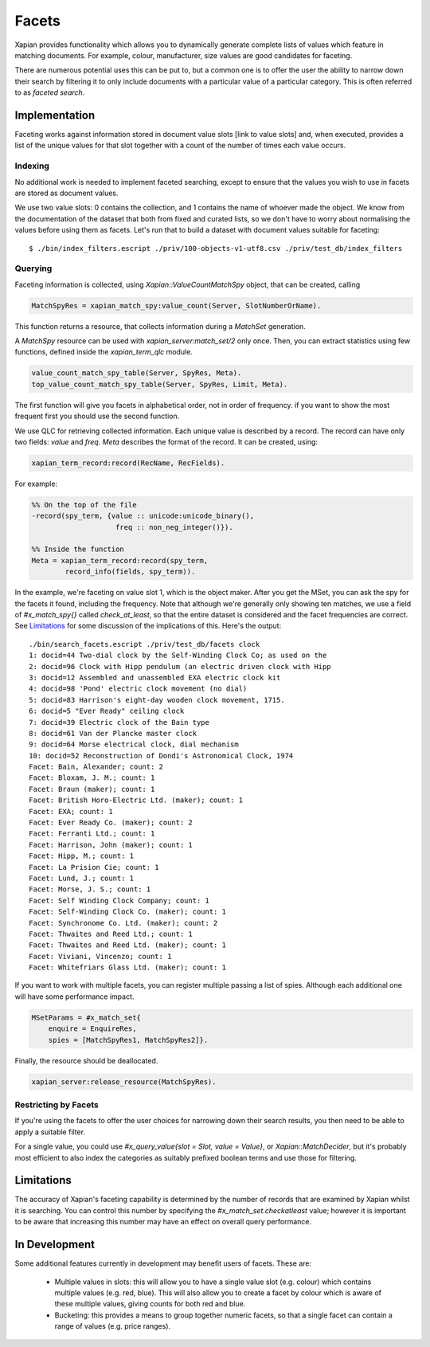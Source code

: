 .. Copyright (C) 2007,2010,2011 Olly Betts
.. Copyright (C) 2009 Lemur Consulting Ltd
.. Copyright (C) 2011 Richard Boulton
.. Copyright (C) 2011 Justin Finkelstein
.. Copyright (C) 2011 James Aylett

======
Facets
======

Xapian provides functionality which allows you to dynamically generate
complete lists of values which feature in matching documents. For example,
colour, manufacturer, size values are good candidates for faceting.

There are numerous potential uses this can be put to, but a common one is
to offer the user the ability to narrow down their search by filtering it
to only include documents with a particular value of a particular category.
This is often referred to as `faceted search`.


Implementation
==============
Faceting works against information stored in document value slots [link to
value slots] and, when executed, provides a list of the unique values for
that slot together with a count of the number of times each value occurs.


Indexing
--------

No additional work is needed to implement faceted searching, except to
ensure that the values you wish to use in facets are stored as
document values.

We use two value slots: 0 contains the collection, and 1
contains the name of whoever made the object. We know from the
documentation of the dataset that both from fixed and curated lists,
so we don't have to worry about normalising the values before using
them as facets. Let's run that to build a dataset with document values
suitable for faceting::

    $ ./bin/index_filters.escript ./priv/100-objects-v1-utf8.csv ./priv/test_db/index_filters


Querying
--------

.. todo:: explain what goes on here, ie why we use a MatchSpy

Faceting information is collected, using `Xapian::ValueCountMatchSpy` object,
that can be created, calling

.. code-block:: erlang

    MatchSpyRes = xapian_match_spy:value_count(Server, SlotNumberOrName).

This function returns a resource, that collects information during
a `MatchSet` generation. 

.. code-block:: erlang
    MSetParams = #x_match_set{
    enquire = EnquireRes,
    spies = [MatchSpyRes]},
    MSetRes = xapian_server:match_set(Server, MSetParams).

A `MatchSpy` resource can be used with `xapian_server:match_set/2` only once.
Then, you can extract statistics using few functions, defined inside 
the `xapian_term_qlc` module.
    
.. code-block:: erlang

    value_count_match_spy_table(Server, SpyRes, Meta).
    top_value_count_match_spy_table(Server, SpyRes, Limit, Meta).

The first function will give you facets in alphabetical order, not in
order of frequency. if you want to show the most frequent first you
should use the second function.

We use QLC for retrieving collected information. Each unique value is described
by a record. The record can have only two fields: `value` and `freq`.
`Meta` describes the format of the record. It can be created, using:

.. code-block:: erlang

    xapian_term_record:record(RecName, RecFields).

For example:

.. code-block:: erlang

    %% On the top of the file
    -record(spy_term, {value :: unicode:unicode_binary(), 
                        freq :: non_neg_integer()}).

    %% Inside the function
    Meta = xapian_term_record:record(spy_term, 
            record_info(fields, spy_term)).


In the example, we're faceting on value slot 1, which is the object maker. 
After you get the MSet, you can ask the spy for the facets it found,
including the frequency. Note that although we're generally only
showing ten matches, we use a field of `#x_match_spy{}` called
`check_at_least`, so that the entire dataset is considered and the facet
frequencies are correct. See `Limitations`_ for some discussion of the
implications of this. Here's the output::

    ./bin/search_facets.escript ./priv/test_db/facets clock
    1: docid=44 Two-dial clock by the Self-Winding Clock Co; as used on the
    2: docid=96 Clock with Hipp pendulum (an electric driven clock with Hipp
    3: docid=12 Assembled and unassembled EXA electric clock kit
    4: docid=98 'Pond' electric clock movement (no dial)
    5: docid=83 Harrison's eight-day wooden clock movement, 1715.
    6: docid=5 "Ever Ready" ceiling clock
    7: docid=39 Electric clock of the Bain type
    8: docid=61 Van der Plancke master clock
    9: docid=64 Morse electrical clock, dial mechanism
    10: docid=52 Reconstruction of Dondi's Astronomical Clock, 1974
    Facet: Bain, Alexander; count: 2
    Facet: Bloxam, J. M.; count: 1
    Facet: Braun (maker); count: 1
    Facet: British Horo-Electric Ltd. (maker); count: 1
    Facet: EXA; count: 1
    Facet: Ever Ready Co. (maker); count: 2
    Facet: Ferranti Ltd.; count: 1
    Facet: Harrison, John (maker); count: 1
    Facet: Hipp, M.; count: 1
    Facet: La Prision Cie; count: 1
    Facet: Lund, J.; count: 1
    Facet: Morse, J. S.; count: 1
    Facet: Self Winding Clock Company; count: 1
    Facet: Self-Winding Clock Co. (maker); count: 1
    Facet: Synchronome Co. Ltd. (maker); count: 2
    Facet: Thwaites and Reed Ltd.; count: 1
    Facet: Thwaites and Reed Ltd. (maker); count: 1
    Facet: Viviani, Vincenzo; count: 1
    Facet: Whitefriars Glass Ltd. (maker); count: 1

If you want to work with multiple facets, you can register multiple
passing a list of spies. Although each additional one will have some 
performance impact.

.. code-block:: erlang

    MSetParams = #x_match_set{
        enquire = EnquireRes,
        spies = [MatchSpyRes1, MatchSpyRes2]}.

Finally, the resource should be deallocated.

.. code-block:: erlang

    xapian_server:release_resource(MatchSpyRes).


Restricting by Facets
---------------------

If you're using the facets to offer the user choices for narrowing down
their search results, you then need to be able to apply a suitable filter.

For a single value, you could use `#x_query_value{slot = Slot, value = Value}`, 
or `Xapian::MatchDecider`, but it's probably most
efficient to also index the categories as suitably prefixed boolean terms
and use those for filtering.


Limitations
===========

The accuracy of Xapian's faceting capability is determined by the number
of records that are examined by Xapian whilst it is searching. You can
control this number by specifying the `#x_match_set.checkatleast` value;
however it is important to be aware that increasing this number may have an
effect on overall query performance.


In Development
==============
Some additional features currently in development may benefit users of
facets. These are:

    * Multiple values in slots: this will allow you to have a single value slot
      (e.g. colour) which contains multiple values (e.g. red, blue).  This will
      also allow you to create a facet by colour which is aware of these
      multiple values, giving counts for both red and blue.

    * Bucketing: this provides a means to group together numeric facets, so that
      a single facet can contain a range of values (e.g. price ranges).
